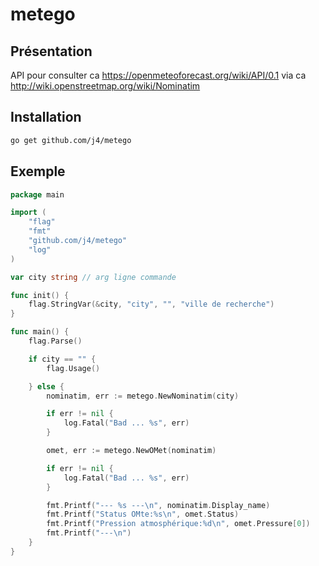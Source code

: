 * metego

** Présentation

API pour consulter ca https://openmeteoforecast.org/wiki/API/0.1 via ca http://wiki.openstreetmap.org/wiki/Nominatim

** Installation 

#+BEGIN_SRC sh
go get github.com/j4/metego
#+END_SRC

** Exemple

#+BEGIN_SRC go
package main

import (
	"flag"
	"fmt"
	"github.com/j4/metego"
	"log"
)

var city string // arg ligne commande

func init() {
	flag.StringVar(&city, "city", "", "ville de recherche")
}

func main() {
	flag.Parse()

	if city == "" {
		flag.Usage()

	} else {
		nominatim, err := metego.NewNominatim(city)

		if err != nil {
			log.Fatal("Bad ... %s", err)
		}

		omet, err := metego.NewOMet(nominatim)

		if err != nil {
			log.Fatal("Bad ... %s", err)
		}

		fmt.Printf("--- %s ---\n", nominatim.Display_name)
		fmt.Printf("Status OMte:%s\n", omet.Status)
		fmt.Printf("Pression atmosphérique:%d\n", omet.Pressure[0])
		fmt.Printf("---\n")
	}
}
#+END_SRC

